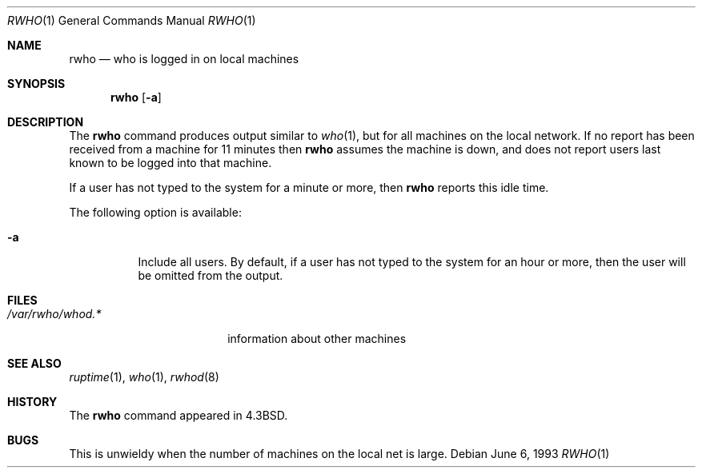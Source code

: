 .\" Copyright (c) 1983, 1990, 1993
.\"	The Regents of the University of California.  All rights reserved.
.\"
.\" Redistribution and use in source and binary forms, with or without
.\" modification, are permitted provided that the following conditions
.\" are met:
.\" 1. Redistributions of source code must retain the above copyright
.\"    notice, this list of conditions and the following disclaimer.
.\" 2. Redistributions in binary form must reproduce the above copyright
.\"    notice, this list of conditions and the following disclaimer in the
.\"    documentation and/or other materials provided with the distribution.
.\" 3. All advertising materials mentioning features or use of this software
.\"    must display the following acknowledgement:
.\"	This product includes software developed by the University of
.\"	California, Berkeley and its contributors.
.\" 4. Neither the name of the University nor the names of its contributors
.\"    may be used to endorse or promote products derived from this software
.\"    without specific prior written permission.
.\"
.\" THIS SOFTWARE IS PROVIDED BY THE REGENTS AND CONTRIBUTORS ``AS IS'' AND
.\" ANY EXPRESS OR IMPLIED WARRANTIES, INCLUDING, BUT NOT LIMITED TO, THE
.\" IMPLIED WARRANTIES OF MERCHANTABILITY AND FITNESS FOR A PARTICULAR PURPOSE
.\" ARE DISCLAIMED.  IN NO EVENT SHALL THE REGENTS OR CONTRIBUTORS BE LIABLE
.\" FOR ANY DIRECT, INDIRECT, INCIDENTAL, SPECIAL, EXEMPLARY, OR CONSEQUENTIAL
.\" DAMAGES (INCLUDING, BUT NOT LIMITED TO, PROCUREMENT OF SUBSTITUTE GOODS
.\" OR SERVICES; LOSS OF USE, DATA, OR PROFITS; OR BUSINESS INTERRUPTION)
.\" HOWEVER CAUSED AND ON ANY THEORY OF LIABILITY, WHETHER IN CONTRACT, STRICT
.\" LIABILITY, OR TORT (INCLUDING NEGLIGENCE OR OTHERWISE) ARISING IN ANY WAY
.\" OUT OF THE USE OF THIS SOFTWARE, EVEN IF ADVISED OF THE POSSIBILITY OF
.\" SUCH DAMAGE.
.\"
.\"     @(#)rwho.1	8.1 (Berkeley) 6/6/93
.\" $FreeBSD: src/usr.bin/rwho/rwho.1,v 1.11.12.1 2010/02/10 00:26:20 kensmith Exp $
.\"
.Dd June 6, 1993
.Dt RWHO 1
.Os
.Sh NAME
.Nm rwho
.Nd who is logged in on local machines
.Sh SYNOPSIS
.Nm
.Op Fl a
.Sh DESCRIPTION
The
.Nm
command produces output similar to
.Xr who 1 ,
but for all machines on the local network.
If no report has been
received from a machine for 11 minutes then
.Nm
assumes the machine is down, and does not report users last known
to be logged into that machine.
.Pp
If a user has not typed to the system for a minute or more, then
.Nm
reports this idle time.
.Pp
The following option is available:
.Bl -tag -width indent
.It Fl a
Include all users.
By default, if a user has not typed to the system for
an hour or more, then the user will be omitted from the output.
.El
.Sh FILES
.Bl -tag -width /var/rwho/whod.* -compact
.It Pa /var/rwho/whod.*
information about other machines
.El
.Sh SEE ALSO
.Xr ruptime 1 ,
.Xr who 1 ,
.Xr rwhod 8
.Sh HISTORY
The
.Nm
command
appeared in
.Bx 4.3 .
.Sh BUGS
This is unwieldy when the number of machines
on the local net is large.
